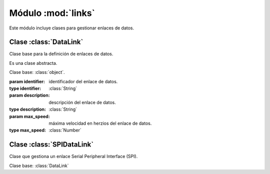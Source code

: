 ===================
Módulo :mod:`links`
===================
.. module:: piDA.links

Este módulo incluye clases para gestionar enlaces de datos.

.. inheritance-diagram:: DataLink
			 SPIDataLink

Clase :class:`DataLink`
-----------------------
.. class:: DataLink(identifier, description, max_speed)

   Clase base para la definición de enlaces de datos.

   Es una clase abstracta.

   Clase base: :class:`object`.

   :param identifier: identificador del enlace de datos.
   :type identifier: :class:`String`
   :param description: descripción del enlace de datos.
   :type description: :class:`String`
   :param max_speed: máxima velocidad en herzios del enlace de datos.
   :type max_speed: :class:`Number`

   .. method:: close()
      
      Cierra el enlace de datos. Debe invocarse este método cuando no
      vayan a realizarse más transferencias de datos a través del
      enlace.

      .. warning:: Es un método abstracto.

   .. attribute:: description
      
      Descripción del enlace de datos.

      Es una propiedad de sólo lectura.

   .. attribute:: identifier

      Identificador del enlace de datos.

      Es una propiedad de sólo lectura.

   .. attribute:: max_speed

      Velocidad máxima en herzios del enlace de datos.

      Es una propiedad de sólo lectura.

   .. method:: open()

      Abre el enlace de datos. Este método debe invocarse antes de
      realizar la primera transferencia por el enlace.

      .. warning:: Es un método abstracto.

   .. method:: transfer(data)
   
      Envía los datos que se pasan como parámetro a otro dispositivo a
      través del enlace de datos. Devuelve una lista con los datos
      recibidos del dispositivo en respuesta a los datos enviados.

      :param data: lista con los datos a enviar. Cada elemento de la
                   lista es un byte.
      :type data: :class:`List`

      .. warning:: Es un método abstracto.

Clase :class:`SPIDataLink`
--------------------------
.. class:: SPIDataLink(bus, device, max_speed)
   
   Clase que gestiona un enlace Serial Peripheral Interface (SPI).

   Clase base: :class:`DataLink`

   .. attribute:: bus

      Identificador del bus SPI que se usa para el enlace de datos.

      .. note:: Raspberry Pi ofrece a través de su puerto GPIO un
                único bus SPI cuyo identificador es 0.

      Es una propiedad de sólo lectura.

   .. attribute:: device
      
      Línea de selección de chip SPI activa en el enlace de datos.

      .. note:: El bus SPI 0 de Raspberry Pi puede, a través del
                puerto GPIO, activar dos líneas de selección de chip
                SPI: 0 y 1.

      Es una propiedad de sólo lectura.
